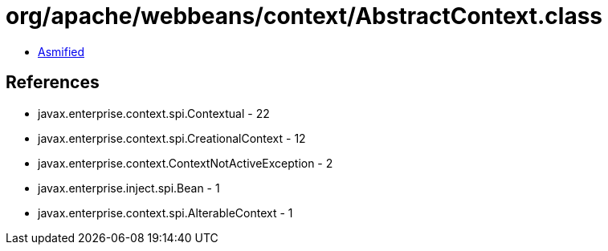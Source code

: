 = org/apache/webbeans/context/AbstractContext.class

 - link:AbstractContext-asmified.java[Asmified]

== References

 - javax.enterprise.context.spi.Contextual - 22
 - javax.enterprise.context.spi.CreationalContext - 12
 - javax.enterprise.context.ContextNotActiveException - 2
 - javax.enterprise.inject.spi.Bean - 1
 - javax.enterprise.context.spi.AlterableContext - 1
